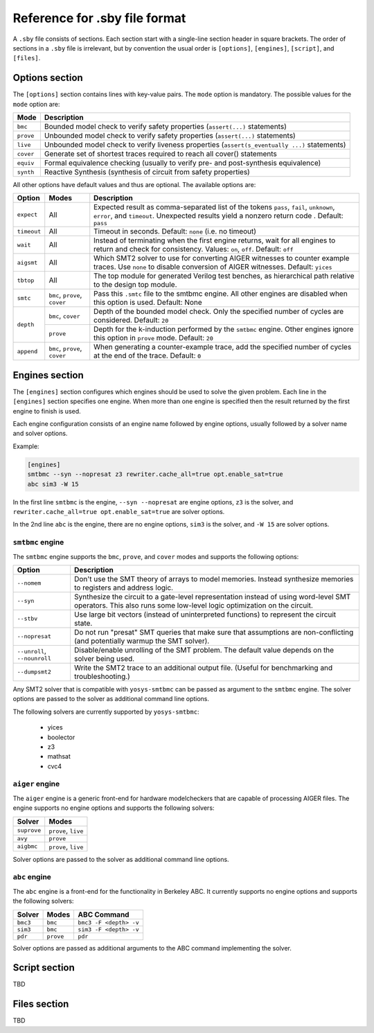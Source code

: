 
Reference for .sby file format
==============================

A ``.sby`` file consists of sections. Each section start with a single-line
section header in square brackets. The order of sections in a ``.sby`` file
is irrelevant, but by convention the usual order is ``[options]``,
``[engines]``, ``[script]``, and ``[files]``.

Options section
---------------

The ``[options]`` section contains lines with key-value pairs. The ``mode``
option is mandatory. The possible values for the ``mode`` option are:

========= ===========
Mode      Description
========= ===========
``bmc``   Bounded model check to verify safety properties (``assert(...)`` statements)
``prove`` Unbounded model check to verify safety properties (``assert(...)`` statements)
``live``  Unbounded model check to verify liveness properties (``assert(s_eventually ...)`` statements)
``cover`` Generate set of shortest traces required to reach all cover() statements
``equiv`` Formal equivalence checking (usually to verify pre- and post-synthesis equivalence)
``synth`` Reactive Synthesis (synthesis of circuit from safety properties)
========= ===========

All other options have default values and thus are optional. The available
options are:

+-------------+------------+---------------------------------------------------------+
|   Option    |   Modes    | Description                                             |
+=============+============+=========================================================+
| ``expect``  |   All      | Expected result as comma-separated list of the tokens   |
|             |            | ``pass``, ``fail``, ``unknown``, ``error``, and         |
|             |            | ``timeout``. Unexpected results yield a nonzero return  |
|             |            | code . Default: ``pass``                                |
+-------------+------------+---------------------------------------------------------+
| ``timeout`` |   All      | Timeout in seconds. Default: ``none`` (i.e. no timeout) |
+-------------+------------+---------------------------------------------------------+
| ``wait``    |   All      | Instead of terminating when the first engine returns,   |
|             |            | wait for all engines to return and check for            |
|             |            | consistency. Values: ``on``, ``off``. Default: ``off``  |
+-------------+------------+---------------------------------------------------------+
| ``aigsmt``  |   All      | Which SMT2 solver to use for converting AIGER witnesses |
|             |            | to counter example traces. Use ``none`` to disable      |
|             |            | conversion of AIGER witnesses. Default: ``yices``       |
+-------------+------------+---------------------------------------------------------+
| ``tbtop``   |   All      | The top module for generated Verilog test benches, as   |
|             |            | hierarchical path relative to the design top module.    |
+-------------+------------+---------------------------------------------------------+
| ``smtc``    | ``bmc``,   | Pass this ``.smtc`` file to the smtbmc engine. All      |
|             | ``prove``, | other engines are disabled when this option is used.    |
|             | ``cover``  | Default: None                                           |
+-------------+------------+---------------------------------------------------------+
| ``depth``   | ``bmc``,   | Depth of the bounded model check. Only the specified    |
|             | ``cover``  | number of cycles are considered. Default: ``20``        |
|             +------------+---------------------------------------------------------+
|             | ``prove``  | Depth for the k-induction performed by the ``smtbmc``   |
|             |            | engine. Other engines ignore this option in ``prove``   |
|             |            | mode. Default: ``20``                                   |
+-------------+------------+---------------------------------------------------------+
| ``append``  | ``bmc``,   | When generating a counter-example trace, add the        |
|             | ``prove``, | specified number of cycles at the end of the trace.     |
|             | ``cover``  | Default: ``0``                                          |
+-------------+------------+---------------------------------------------------------+

Engines section
---------------

The ``[engines]`` section configures which engines should be used to solve the
given problem. Each line in the ``[engines]`` section specifies one engine. When
more than one engine is specified then the result returned by the first engine
to finish is used.

Each engine configuration consists of an engine name followed by engine options,
usually followed by a solver name and solver options.

Example:

.. code-block:: text

   [engines]
   smtbmc --syn --nopresat z3 rewriter.cache_all=true opt.enable_sat=true
   abc sim3 -W 15

In the first line ``smtbmc`` is the engine, ``--syn --nopresat`` are engine options,
``z3`` is the solver, and ``rewriter.cache_all=true opt.enable_sat=true`` are
solver options.

In the 2nd line ``abc`` is the engine, there are no engine options, ``sim3`` is the
solver, and ``-W 15`` are solver options.

``smtbmc`` engine
~~~~~~~~~~~~~~~~~

The ``smtbmc`` engine supports the ``bmc``, ``prove``, and ``cover`` modes and supports
the following options:

+-----------------+---------------------------------------------------------+
|   Option        | Description                                             |
+=================+=========================================================+
| ``--nomem``     | Don't use the SMT theory of arrays to model memories.   |
|                 | Instead synthesize memories to registers and address    |
|                 | logic.                                                  |
+-----------------+---------------------------------------------------------+
| ``--syn``       | Synthesize the circuit to a gate-level representation   |
|                 | instead of using word-level SMT operators. This also    |
|                 | runs some low-level logic optimization on the circuit.  |
+-----------------+---------------------------------------------------------+
| ``--stbv``      | Use large bit vectors (instead of uninterpreted         |
|                 | functions) to represent the circuit state.              |
+-----------------+---------------------------------------------------------+
| ``--nopresat``  | Do not run "presat" SMT queries that make sure that     |
|                 | assumptions are non-conflicting (and potentially        |
|                 | warmup the SMT solver).                                 |
+-----------------+---------------------------------------------------------+
| ``--unroll``,   | Disable/enable unrolling of the SMT problem. The        |
| ``--nounroll``  | default value depends on the solver being used.         |
+-----------------+---------------------------------------------------------+
| ``--dumpsmt2``  | Write the SMT2 trace to an additional output file.      |
|                 | (Useful for benchmarking and troubleshooting.)          |
+-----------------+---------------------------------------------------------+

Any SMT2 solver that is compatible with ``yosys-smtbmc`` can be passed as
argument to the ``smtbmc`` engine. The solver options are passed to the solver
as additional command line options.

The following solvers are currently supported by ``yosys-smtbmc``:

  * yices
  * boolector
  * z3
  * mathsat
  * cvc4

``aiger`` engine
~~~~~~~~~~~~~~~~

The ``aiger`` engine is a generic front-end for hardware modelcheckers that are capable
of processing AIGER files. The engine supports no engine options and supports the following
solvers:

+-------------------------------+---------------------------------+
|   Solver                      |   Modes                         |
+===============================+=================================+
| ``suprove``                   |   ``prove``, ``live``           |
+-------------------------------+---------------------------------+
| ``avy``                       |   ``prove``                     |
+-------------------------------+---------------------------------+
| ``aigbmc``                    |   ``prove``, ``live``           |
+-------------------------------+---------------------------------+

Solver options are passed to the solver as additional command line options.

``abc`` engine
~~~~~~~~~~~~~~

The ``abc`` engine is a front-end for the functionality in Berkeley ABC. It
currently supports no engine options and supports the following
solvers:

+------------+-----------------+---------------------------------+
|   Solver   |   Modes         |   ABC Command                   |
+============+=================+=================================+
| ``bmc3``   |  ``bmc``        |  ``bmc3 -F <depth> -v``         |
+------------+-----------------+---------------------------------+
| ``sim3``   |  ``bmc``        |  ``sim3 -F <depth> -v``         |
+------------+-----------------+---------------------------------+
| ``pdr``    |  ``prove``      |  ``pdr``                        |
+------------+-----------------+---------------------------------+

Solver options are passed as additional arguments to the ABC command
implementing the solver.

Script section
--------------

TBD

Files section
-------------

TBD

